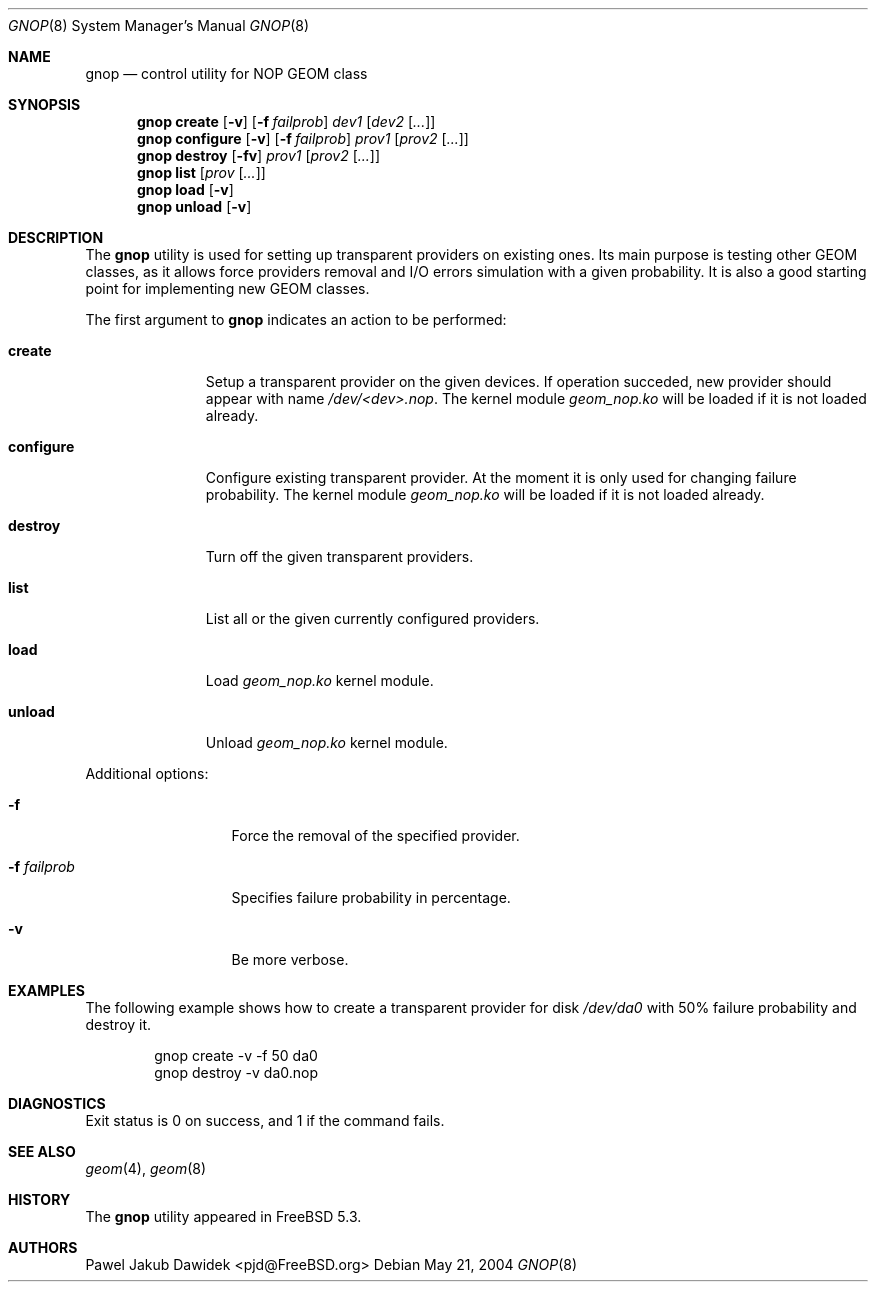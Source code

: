 .\" Copyright (c) 2004 Pawel Jakub Dawidek <pjd@FreeBSD.org>
.\" All rights reserved.
.\"
.\" Redistribution and use in source and binary forms, with or without
.\" modification, are permitted provided that the following conditions
.\" are met:
.\" 1. Redistributions of source code must retain the above copyright
.\"    notice, this list of conditions and the following disclaimer.
.\" 2. Redistributions in binary form must reproduce the above copyright
.\"    notice, this list of conditions and the following disclaimer in the
.\"    documentation and/or other materials provided with the distribution.
.\"
.\" THIS SOFTWARE IS PROVIDED BY THE AUTHORS AND CONTRIBUTORS ``AS IS'' AND
.\" ANY EXPRESS OR IMPLIED WARRANTIES, INCLUDING, BUT NOT LIMITED TO, THE
.\" IMPLIED WARRANTIES OF MERCHANTABILITY AND FITNESS FOR A PARTICULAR PURPOSE
.\" ARE DISCLAIMED.  IN NO EVENT SHALL THE AUTHORS OR CONTRIBUTORS BE LIABLE
.\" FOR ANY DIRECT, INDIRECT, INCIDENTAL, SPECIAL, EXEMPLARY, OR CONSEQUENTIAL
.\" DAMAGES (INCLUDING, BUT NOT LIMITED TO, PROCUREMENT OF SUBSTITUTE GOODS
.\" OR SERVICES; LOSS OF USE, DATA, OR PROFITS; OR BUSINESS INTERRUPTION)
.\" HOWEVER CAUSED AND ON ANY THEORY OF LIABILITY, WHETHER IN CONTRACT, STRICT
.\" LIABILITY, OR TORT (INCLUDING NEGLIGENCE OR OTHERWISE) ARISING IN ANY WAY
.\" OUT OF THE USE OF THIS SOFTWARE, EVEN IF ADVISED OF THE POSSIBILITY OF
.\" SUCH DAMAGE.
.\"
.\" $FreeBSD$
.\"
.Dd May 21, 2004
.Dt GNOP 8
.Os
.Sh NAME
.Nm gnop
.Nd "control utility for NOP GEOM class"
.Sh SYNOPSIS
.Nm
.Cm create
.Op Fl v
.Op Fl f Ar failprob
.Ar dev1
.Op Ar dev2 Op Ar ...
.Nm
.Cm configure
.Op Fl v
.Op Fl f Ar failprob
.Ar prov1
.Op Ar prov2 Op Ar ...
.Nm
.Cm destroy
.Op Fl fv
.Ar prov1
.Op Ar prov2 Op Ar ...
.Nm
.Cm list
.Op Ar prov Op Ar ...
.Nm
.Cm load
.Op Fl v
.Nm
.Cm unload
.Op Fl v
.Sh DESCRIPTION
The
.Nm
utility is used for setting up transparent providers on existing ones.
Its main purpose is testing other GEOM classes, as it allows force providers
removal and I/O errors simulation with a given probability.
It is also a good starting point for implementing new GEOM classes.
.Pp
The first argument to
.Nm
indicates an action to be performed:
.Bl -tag -width ".Cm configure"
.It Cm create
Setup a transparent provider on the given devices.
If operation succeded, new provider should appear with name
.Pa /dev/<dev>.nop .
The kernel module
.Pa geom_nop.ko
will be loaded if it is not loaded already.
.It Cm configure
Configure existing transparent provider. At the moment it is only used
for changing failure probability.
The kernel module
.Pa geom_nop.ko
will be loaded if it is not loaded already.
.It Cm destroy
Turn off the given transparent providers.
.It Cm list
List all or the given currently configured providers.
.It Cm load
Load
.Pa geom_nop.ko
kernel module.
.It Cm unload
Unload
.Pa geom_nop.ko
kernel module.
.El
.Pp
Additional options:
.Bl -tag -width ".Fl f Ar failprob"
.It Fl f
Force the removal of the specified provider.
.It Fl f Ar failprob
Specifies failure probability in percentage.
.It Fl v
Be more verbose.
.El
.Sh EXAMPLES
The following example shows how to create a transparent provider for disk
.Pa /dev/da0
with 50% failure probability and destroy it.
.Bd -literal -offset indent
gnop create -v -f 50 da0
gnop destroy -v da0.nop
.Ed
.Sh DIAGNOSTICS
Exit status is 0 on success, and 1 if the command fails.
.Sh SEE ALSO
.Xr geom 4 ,
.Xr geom 8
.Sh HISTORY
The
.Nm
utility appeared in
.Fx 5.3 .
.Sh AUTHORS
.An Pawel Jakub Dawidek Aq pjd@FreeBSD.org
